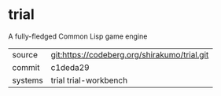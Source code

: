 * trial

A fully-fledged Common Lisp game engine

|---------+----------------------------------------------|
| source  | git:https://codeberg.org/shirakumo/trial.git |
| commit  | c1deda29                                     |
| systems | trial trial-workbench                        |
|---------+----------------------------------------------|
